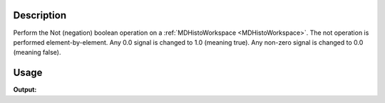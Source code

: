 .. algorithm::

.. summary::

.. alias::

.. properties::

Description
-----------

Perform the Not (negation) boolean operation on a
:ref:`MDHistoWorkspace <MDHistoWorkspace>`. The not operation is performed
element-by-element. Any 0.0 signal is changed to 1.0 (meaning true). Any
non-zero signal is changed to 0.0 (meaning false).

Usage
-----

.. testcode:: NotMD

   ws = CreateMDHistoWorkspace(Dimensionality=2,Extents='-3,3,-10,10',SignalInput=range(0,100),ErrorInput=range(0,100),NumberOfBins='10,10',Names='Dim1,Dim2',Units='MomentumTransfer,EnergyTransfer')
   out = NotMD(InputWorkspace=ws)
   
   print "Signal (1)(0):", ws.signalAt(0)
   print "Signal (1)(1):", ws.signalAt(1)
   print "Signal (result)(0):", out.signalAt(0)
   print "Signal (result)(1):", out.signalAt(1)

.. testcleanup:: NotMD

   DeleteWorkspace(ws)
   DeleteWorkspace(out)

**Output:**

.. testoutput:: NotMD

   Signal (1)(0): 0.0
   Signal (1)(1): 1.0
   Signal (result)(0): 1.0
   Signal (result)(1): 0.0

.. categories::

.. sourcelink::
